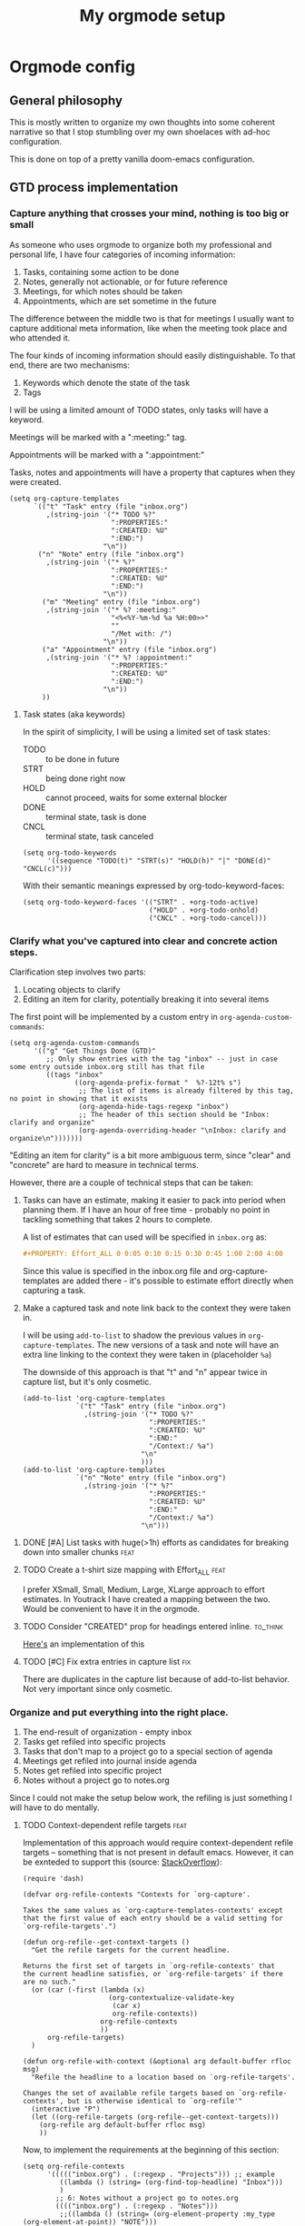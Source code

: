 #+TITLE: My orgmode setup
#+PROPERTY: header-args:elisp :tangle doom.d/config.el :padline no
#+TAGS: fix(b) feat(f) doc(d) chore(c) to_think(t)
#+TAGS: noexport

* Intro :noexport:
#+begin_src elisp
;;; $DOOMDIR/config.el --- Doom-emacs configuration file
;;; Commentary:
;;; Code:

(setq user-full-name "Vladimir Timofeenko"
      user-mail-address "id@vtimofeenko.com")
(setq doom-font (font-spec :family "JetBrainsMono Nerd Font" :size 12))
(setq doom-theme 'doom-one)
(setq display-line-numbers-type 'relative)
;; Configure the terminal cursor to change
(use-package! evil-terminal-cursor-changer
  :hook (tty-setup . evil-terminal-cursor-changer-activate))
;; Make the line numbers more visible
(custom-set-faces!
  '(line-number-current-line :foreground "#9A70A4")
  '(line-number :foreground "#A1A19A")
  )
(setq ispell-personal-dictionary "~/.cache/aspell.pws")
(defun zz/org-download-paste-clipboard (&optional use-default-filename)
  (interactive "P")
  (require 'org-download)
  (let ((file
         (if (not use-default-filename)
             (read-string (format "Filename [%s]: "
                                  org-download-screenshot-basename)
                          nil nil org-download-screenshot-basename)
           nil)))
    (org-download-clipboard file)))
(when (eq system-type 'darwin)
  (require 'ejc-sql)
  (setq nrepl-sync-request-timeout 60)
  (setq clomacs-httpd-default-port 8090) ; Use a port other than 8080.
  (after! org
    (add-to-list 'org-structure-template-alist
                 '("sql" . "src sql :exports both :eval no-export\n"))))
;; Add lines of context
(setq scroll-margin 5)
;; Automatically format .nix files on save
(add-hook 'nix-mode-hook 'nixpkgs-fmt-on-save-mode)
;; Add custom surround for nix multiline variables
(after! evil-surround
  (let ((pairs '((?m "''\n" . "\n''"))))
    (prependq! evil-surround-pairs-alist pairs)
    (prependq! evil-embrace-evil-surround-keys (mapcar #'car pairs))))
(setq datetime-timezone #'US/Pacific)
;; A very simple semantic commits implementation
;; Queries the user for the issue type and inserts it
(define-derived-mode vt-git-commit-mode text-mode "Git commit"
  (save-match-data
    (when (save-excursion (re-search-forward "\\`[\n[:space:]]*#" nil :noerror))
      (let (
            (committype (completing-read "Choose semantic commit type: "
                                         '("fix" "feat" "chore" "doc") nil t)))
        (save-excursion
          (insert (format "%s: \n" committype)))))))

(setq git-commit-major-mode 'vt-git-commit-mode)
#+end_src
* Orgmode config
** Intro :noexport:
#+begin_src elisp
(after! org
  (setq calendar-week-start-day 1)
  (setq org-log-done 'time)
  (setq org-log-into-drawer "LOGBOOK")
  ;; More intuitive link opening
  (map! :leader
        (
         :prefix-map ("l" . "link")
         :desc "Open link at cursor" "o" #'org-open-at-point
         )
        )

  (setq org-archive-location ".archive/%s_archive::")
  ;; Jump back-forth between visible headers
  (map! :leader
        (:desc "Next visible heading" "]" #'outline-next-visible-heading)
        )
  (map! :leader
        (:desc "Previous visible heading" "[" #'outline-previous-visible-heading)
        )
  (setq org-download-method 'directory)
  (setq org-download-image-dir "images")
  (setq org-download-heading-lvl nil)
  (setq org-download-timestamp "%Y%m%d-%H%M%S_")
  (setq org-image-actual-width 300)
  (map! :leader
        :prefix-map ("v" . "paste")
        (:desc "Paste image from clipboard" "i" #'zz/org-download-paste-clipboard))
  (add-to-list 'org-modules 'org-habit)
  (set 'org-habit-show-all-today t)
#+end_src
** General philosophy

This is mostly written to organize my own thoughts into some coherent narrative so that I stop stumbling over my own shoelaces with ad-hoc configuration.

This is done on top of a pretty vanilla doom-emacs configuration.

** GTD process implementation

*** *Capture* anything that crosses your mind, nothing is too big or small

#+DOWNLOADED: screenshot @ 2022-10-14 20:04:13
[[file:images/20221014-200413_capture.png]]

As someone who uses orgmode to organize both my professional and personal life, I have four categories of incoming information:

1. Tasks, containing some action to be done
2. Notes, generally not actionable, or for future reference
3. Meetings, for which notes should be taken
4. Appointments, which are set sometime in the future

The difference between the middle two is that for meetings I usually want to capture additional meta information, like when the meeting took place and who attended it.

The four kinds of incoming information should easily distinguishable. To that end, there are two mechanisms:

1. Keywords which denote the state of the task
2. Tags

I will be using a limited amount of TODO states, only tasks will have a keyword.

Meetings will be marked with a ":meeting:" tag.

Appointments will be marked with a ":appointment:"


Tasks, notes and appointments will have a property that captures when they were created.

#+begin_src elisp
(setq org-capture-templates
      `(("t" "Task" entry (file "inbox.org")
         ,(string-join '("* TODO %?"
                         ":PROPERTIES:"
                         ":CREATED: %U"
                         ":END:")
                       "\n"))
       ("n" "Note" entry (file "inbox.org")
         ,(string-join '("* %?"
                         ":PROPERTIES:"
                         ":CREATED: %U"
                         ":END:")
                       "\n"))
        ("m" "Meeting" entry (file "inbox.org")
         ,(string-join '("* %? :meeting:"
                         "<%<%Y-%m-%d %a %H:00>>"
                         ""
                         "/Met with: /")
                       "\n"))
        ("a" "Appointment" entry (file "inbox.org")
         ,(string-join '("* %? :appointment:"
                         ":PROPERTIES:"
                         ":CREATED: %U"
                         ":END:")
                       "\n"))
        ))
#+end_src

**** Task states (aka keywords)

In the spirit of simplicity, I will be using a limited set of task states:

- TODO :: to be done in future
- STRT :: being done right now
- HOLD :: cannot proceed, waits for some external blocker
- DONE :: terminal state, task is done
- CNCL :: terminal state, task canceled

#+begin_src elisp
(setq org-todo-keywords
      '((sequence "TODO(t)" "STRT(s)" "HOLD(h)" "|" "DONE(d)" "CNCL(c)")))
#+end_src

With their semantic meanings expressed by org-todo-keyword-faces:
#+begin_src elisp
(setq org-todo-keyword-faces '(("STRT" . +org-todo-active)
                               ("HOLD" . +org-todo-onhold)
                               ("CNCL" . +org-todo-cancel)))
#+end_src

*** *Clarify* what you've captured into clear and concrete action steps.

#+DOWNLOADED: screenshot @ 2022-10-14 20:04:51
[[file:images/20221014-200451_clarify.png]]

Clarification step involves two parts:

1. Locating objects to clarify
2. Editing an item for clarity, potentially breaking it into several items

The first point will be implemented by a custom entry in ~org-agenda-custom-commands~:

#+begin_src elisp
(setq org-agenda-custom-commands
      '(("g" "Get Things Done (GTD)"
         ;; Only show entries with the tag "inbox" -- just in case some entry outside inbox.org still has that file
         ((tags "inbox"
                ((org-agenda-prefix-format "  %?-12t% s")
                 ;; The list of items is already filtered by this tag, no point in showing that it exists
                 (org-agenda-hide-tags-regexp "inbox")
                 ;; The header of this section should be "Inbox: clarify and organize"
                 (org-agenda-overriding-header "\nInbox: clarify and organize\n")))))))
#+end_src

"Editing an item for clarity" is a bit more ambiguous term, since "clear" and "concrete" are hard to measure in technical terms.

However, there are a couple of technical steps that can be taken:

   1. Tasks can have an estimate, making it easier to pack into period when planning them. If I have an hour of free time - probably no point in tackling something that takes 2 hours to complete.

      A list of estimates that can used will be specified in ~inbox.org~ as:

      #+begin_src org
      #+PROPERTY: Effort_ALL 0 0:05 0:10 0:15 0:30 0:45 1:00 2:00 4:00
      #+end_src

      Since this value is specified in the inbox.org file and org-capture-templates are added there - it's possible to estimate effort directly when capturing a task.

   2. Make a captured task and note link back to the context they were taken in.

      I will be using ~add-to-list~ to shadow the previous values in ~org-capture-templates~. The new versions of a task and note will have an extra line linking to the context they were taken in (placeholder ~%a~)

      The downside of this approach is that "t" and "n" appear twice in capture list, but it's only cosmetic.

      #+begin_src elisp
(add-to-list 'org-capture-templates
             `("t" "Task" entry (file "inbox.org")
               ,(string-join '("* TODO %?"
                               ":PROPERTIES:"
                               ":CREATED: %U"
                               ":END:"
                               "/Context:/ %a")
                             "\n"
                             )))
(add-to-list 'org-capture-templates
             `("n" "Note" entry (file "inbox.org")
               ,(string-join '("* %?"
                               ":PROPERTIES:"
                               ":CREATED: %U"
                               ":END:"
                               "/Context:/ %a")
                             "\n")))
      #+end_src



**** DONE [#A] List tasks with huge(>1h) efforts as candidates for breaking down into smaller chunks :feat:
CLOSED: [2022-10-15 Sat 21:52]

**** TODO Create a t-shirt size mapping with Effort_ALL :feat:

I prefer XSmall, Small, Medium, Large, XLarge approach to effort estimates. In Youtrack I have created a mapping between the two. Would be convenient to have it in the orgmode.

**** TODO Consider "CREATED" prop for headings entered inline. :to_think:

[[https://stackoverflow.com/questions/12262220/add-created-date-property-to-todos-in-org-mode][Here's]] an implementation of this

**** TODO [#C] Fix extra entries in capture list :fix:

There are duplicates in the capture list because of add-to-list behavior. Not very important since only cosmetic.

*** *Organize* and put everything into the right place.

#+DOWNLOADED: screenshot @ 2022-10-14 20:06:08
[[file:images/20221014-200608_organize.png]]

1. The end-result of organization - empty inbox
2. Tasks get refiled into specific projects
3. Tasks that don't map to a project go to a special section of agenda
4. Meetings get refiled into journal inside agenda
5. Notes get refiled into specific project
6. Notes without a project go to notes.org

Since I could not make the setup below work, the refiling is just something I will have to do mentally.

**** TODO Context-dependent refile targets :feat:
Implementation of this approach would require context-dependent refile targets -- something that is not present in default emacs. However, it can be exnteded to support this (source: [[https://emacs.stackexchange.com/questions/24976/org-mode-can-you-set-up-context-dependent-refile-targets][StackOverflow]]):

#+begin_src elisp :tangle no
(require 'dash)

(defvar org-refile-contexts "Contexts for `org-capture'.

Takes the same values as `org-capture-templates-contexts' except
that the first value of each entry should be a valid setting for
`org-refile-targets'.")

(defun org-refile--get-context-targets ()
  "Get the refile targets for the current headline.

Returns the first set of targets in `org-refile-contexts' that
the current headline satisfies, or `org-refile-targets' if there
are no such."
  (or (car (-first (lambda (x)
                     (org-contextualize-validate-key
                      (car x)
                      org-refile-contexts))
                   org-refile-contexts
                   ))
      org-refile-targets)
  )

(defun org-refile-with-context (&optional arg default-buffer rfloc msg)
  "Refile the headline to a location based on `org-refile-targets'.

Changes the set of available refile targets based on `org-refile-contexts', but is otherwise identical to `org-refile'"
  (interactive "P")
  (let ((org-refile-targets (org-refile--get-context-targets)))
    (org-refile arg default-buffer rfloc msg)
    ))
#+end_src

Now, to implement the requirements at the beginning of this section:

#+begin_src elisp
(setq org-refile-contexts
      '((((("inbox.org") . (:regexp . "Projects"))) ;; example
         ((lambda () (string= (org-find-top-headline) "Inbox")))
         )
        ;; 6: Notes without a project go to notes.org
        (((("inbox.org") . (:regexp . "Notes")))
         ;;((lambda () (string= (org-element-property :my_type (org-element-at-point)) "NOTE")))
         ((lambda () ('regexp ":my_type:")))
         )
        ))
#+end_src

Journal-like results could be achieved through ~(file+olp+datetree)~

*** *Review*, update, and revise your lists.

#+DOWNLOADED: screenshot @ 2022-10-14 20:09:41
[[file:images/20221014-200941_review.png]]

The idea behind the implementation is to create a view to help move tasks along from triage, into refiled into started and ultimately done.

When showing the "Can be done" list, it's useful to have a quick reference to the day's agenda to see if I can actually fit something.

#+begin_src elisp
(setq org-agenda-files (list "inbox.org" "agenda.org"
                             "notes.org" "projects.org"))
(setq org-agenda-custom-commands
      '(("g" "Get Things Done (GTD)"
         ;; Only show entries with the tag "inbox" -- just in case some entry outside inbox.org still has that file
         ((tags "inbox"
                ((org-agenda-prefix-format "  %?-12t% s")
                 ;; The header of this section should be "Inbox: clarify and organize"
                 (org-agenda-overriding-header "\nInbox: clarify and organize\n")))
          ;; Show tasks that can be started and their estimates, do not show inbox
          (todo "TODO"
                ((org-agenda-skip-function
                  '(org-agenda-skip-entry-if 'deadline 'scheduled))
                 (org-agenda-files (list "agenda.org" "notes.org" "projects.org"))
                 (org-agenda-prefix-format "  %i %-12:c [%e] ")
                 (org-agenda-max-entries 5)
                 (org-agenda-overriding-header "\nTasks: Can be done\n")))
          ;; Show agenda around today
          (agenda nil
                  ((org-scheduled-past-days 0)
                   (org-deadline-warning-days 0)))
          ;; Show tasks on hold
          (todo "HOLD"
                ((org-agenda-prefix-format "  %i %-12:c [%e] ")
                 (org-agenda-overriding-header "\nTasks: on hold\n")))
          ;; Show tasks that are in progress
          (todo "STRT"
                ((org-agenda-prefix-format "  %i %-12:c [%e] ")
                 (org-agenda-overriding-header "\nTasks: in progress\n")))

          ;; Show tasks that I completed today
          (tags "CLOSED>=\"<today>\""
                ((org-agenda-overriding-header "\nCompleted today\n"))))
         (
          ;; The list of items is already filtered by this tag, no point in showing that it exists
          (org-agenda-hide-tags-regexp "inbox")))
        ("G" "All tasks that can be done"
         ((todo "TODO"
                ((org-agenda-skip-function
                  '(org-agenda-skip-entry-if 'deadline 'scheduled))
                 (org-agenda-files (list "agenda.org" "notes.org" "projects.org")) (org-agenda-prefix-format "  %i %-12:c [%e] ")
                 (org-agenda-overriding-header "\nTasks: Can be done\n")))
          (agenda nil
                  ((org-scheduled-past-days 0)
                   (org-deadline-warning-days 0)))))))
#+end_src

To show the agenda in a more compact manner and skip a time line when something is scheduled:

#+begin_src elisp
(setq org-agenda-time-grid
  '((daily today require-timed remove-match)
    (800 1000 1200 1400 1600 1800 2000)
    "......"
    "----------------"))
#+end_src

When something is scheduled for a specified time slot (08:00, 10:00, etc.), only the scheduled item will be shown, not the full "08:00 ... ..." line.

A view with tasks that are quick and slow would be useful:

1. Quick(<=15m) tasks can be neatly packed into focus times
2. Slow(>=2h) tasks are candidates for breaking down

#+begin_src elisp
;; taken from stackexchange
;; https://emacs.stackexchange.com/questions/59357/custom-agenda-view-based-on-effort-estimates
(defun fs/org-get-effort-estimate ()
  "Return effort estimate when point is at a given org headline.
If no effort estimate is specified, return nil."
  (let ((limits (org-get-property-block)))
    (save-excursion
      (when (and limits                            ; when non-nil
                 (re-search-forward ":Effort:[ ]*" ; has effort estimate
                                    (cdr limits)
                                    t))
        (buffer-substring-no-properties (point)
                                        (re-search-forward "[0-9:]*"
                                                           (cdr limits)))))))
(defun fs/org-search-for-quickpicks ()
  "Display entries that have effort estimates inferior to 15.
ARG is taken as a number."
  (let ((efforts (mapcar 'org-duration-from-minutes (number-sequence 1 15 1)))
        (next-entry (save-excursion (or (outline-next-heading) (point-max)))))
    (unless (member (fs/org-get-effort-estimate) efforts)
      next-entry)))
(defun vt/org-search-for-long-tasks ()
  "Display entries that have effort estimates longer than 1h "
  (let ((efforts (mapcar 'org-duration-from-minutes (number-sequence 120 600 1)))
        (next-entry (save-excursion (or (outline-next-heading) (point-max)))))
    (unless (member (fs/org-get-effort-estimate) efforts)
      next-entry)))

(add-to-list 'org-agenda-custom-commands
             '("E" "Efforts view"
               ((alltodo ""
                         ((org-agenda-skip-function 'fs/org-search-for-quickpicks)
                          (org-agenda-overriding-header "Quick tasks")))
                (alltodo ""
                         ((org-agenda-skip-function 'vt/org-search-for-long-tasks)
                          ;; For longer tasks - show how long they are
                          (org-agenda-prefix-format "[%e] ")
                          (org-agenda-overriding-header "Long tasks"))))))
#+end_src

**** DONE Remove scheduled tasks from 'can be done' :fix:
CLOSED: [2022-10-07 Fri 12:26]

**** DONE [#A] Sort 'can be done' tasks by priority :feat:
CLOSED: [2022-10-11 Tue 11:48]

The current default sorting is sufficient

**** TODO [#C] Rewrite this using add-to-list to maintain coherency in tangled file :chore:

**** TODO [#C] Add periodic tasks that were complete today to the list of complete tasks :feat:

**** CNCL Show task with duration as a continuous block :feat:

Maybe like [[https://emacs.stackexchange.com/questions/5395/show-free-blocks-of-time-in-org-modes-agenda][so]]?

Not sure how it's implementable now, but with the ~org-agenda-time-grid~ config is slightly better

**** TODO Do not show tasks under a project that is on HOLD :feat:

Applies to both "g" and "G" views.

If I put a project on pause - I don't need to see its tasks

**** CNCL Add a view only for projects and their states :feat:

Just include top-level headlines from the ~projects.org~ and their states. Maybe percentage of tasks if I can figure out how to do it.

Since in my setup the projects are just headlines - best way to view this is to ~<S-TAB>~ in ~projects.org~.

**** TODO Add effort/clocks to "Completed today" :feat:

**** TODO Show recurring tasks that were completed today :feat:

**** TODO Show tasks without a set time at the top of the list :feat:

*** *Engage* Get to work on the important stuff.

Well that's the easiest part. Just go and do stuff.

**** TODO Consider having separate views for the proces

A "review" view could be implemented like [[https://stackoverflow.com/questions/22394394/orgmode-a-report-of-tasks-that-are-done-within-the-week][so]]
**** TODO Make sure the projects priorities propagate to the tasks :feat:

** Journaling process

*** TODO Add a way to link the day note to the agenda :feat:

Maybe a separate capture template like journal?

** Habits

** File organization

My ~~/org/~ directory should be as clean as possible with only the following files present:

- ~inbox.org~ :: file for incoming notes
- ~agenda.org~ :: file for

** References

- [[https://www.labri.fr/perso/nrougier/GTD/index.html][GET THINGS DONE WITH EMACS]] by NICOLAS P. ROUGIER

*** TODO Add other references :chore:

** Outro :noexport:
#+begin_src elisp

#+end_src
#+begin_src elisp
)
#+end_src
* General stuff
** TODO ispell setup works janky across machines :fix:
** TODO Language tool for spell/ortho checking :feat:

Howto [[https://github.com/mhayashi1120/Emacs-langtool][here]]
** DONE Move the file to the root of the project :chore:
CLOSED: [2022-10-07 Fri 19:15]
** DONE Add Excalidraw drawings to the sections :chore:
CLOSED: [2022-10-14 Fri 20:11]
** TODO Add better faces for priorities :feat:
** DONE Add tangle on save hook :feat:
CLOSED: [2022-10-14 Fri 20:01]
** TODO Add tangle on pre-commit hook :feat:
** TODO Integrate with TTRSS :feat:
** TODO Add auto-tangle back and forth :feat:
** TODO Record this file's skeleton as default literate project file :feat:
** TODO Add org capture from terminal :feat:
** TODO Add notification mechanisms :feat:

* Project chores
** TODO Rework the flake to minimize rebuilds :chore:
** TODO Add sections for the flake and rest of config :chore:

* Project references
- [[https://zzamboni.org/post/my-doom-emacs-configuration-with-commentary/][Zzamboni literate config]]
- [[https://github.com/Mic92/dotfiles/blob/master/nixpkgs-config/modules/emacs/default.nix][Mic92 dotfiles]], editor service reference. Reference for no-rebuild doom config.

;; Local Variables:
;; eval: (add-hook 'after-save-hook (lambda ()(org-babel-tangle)) nil t)
;; End:
